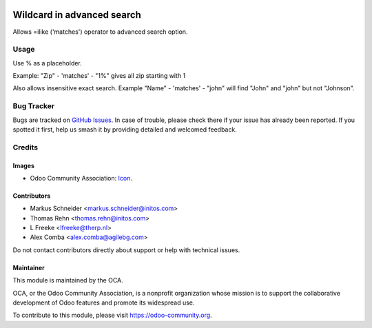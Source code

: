 .. image:: https://img.shields.io/badge/license-AGPL--3-blue.png
   :target: https://www.gnu.org/licenses/agpl
   :alt: License: AGPL-3

============================
Wildcard in advanced search
============================

Allows =ilike ('matches') operator to advanced search option.

Usage
=====
Use % as a placeholder.

Example: "Zip" - 'matches' - "1%" gives all zip starting with 1

.. image:: /web_advanced_search_wildcard/static/description/screenshot.png
    :alt: Screenshot

Also allows insensitive exact search.
Example "Name" - 'matches' - "john" will find "John" and "john" but not "Johnson".

Bug Tracker
===========

Bugs are tracked on `GitHub Issues
<https://github.com/OCA/web/issues>`_. In case of trouble, please
check there if your issue has already been reported. If you spotted it first,
help us smash it by providing detailed and welcomed feedback.

Credits
=======

Images
------

* Odoo Community Association: `Icon <https://odoo-community.org/logo.png>`_.

Contributors
------------

* Markus Schneider <markus.schneider@initos.com>
* Thomas Rehn <thomas.rehn@initos.com>
* L Freeke <lfreeke@therp.nl>
* Alex Comba <alex.comba@agilebg.com>

Do not contact contributors directly about support or help with technical issues.

Maintainer
----------

.. image:: https://odoo-community.org/logo.png
   :alt: Odoo Community Association
   :target: https://odoo-community.org

This module is maintained by the OCA.

OCA, or the Odoo Community Association, is a nonprofit organization whose
mission is to support the collaborative development of Odoo features and
promote its widespread use.

To contribute to this module, please visit https://odoo-community.org.


